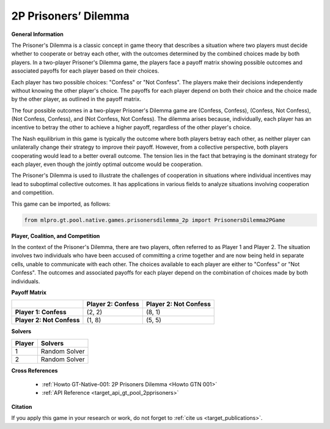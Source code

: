 2P Prisoners’ Dilemma
^^^^^^^^^^^^^^^^^^^^^^^^^

**General Information**

The Prisoner's Dilemma is a classic concept in game theory that describes a situation where two players must decide whether to cooperate or betray each other, with the outcomes determined by the combined choices made by both players.
In a two-player Prisoner's Dilemma game, the players face a payoff matrix showing possible outcomes and associated payoffs for each player based on their choices.

Each player has two possible choices: "Confess" or "Not Confess".
The players make their decisions independently without knowing the other player's choice.
The payoffs for each player depend on both their choice and the choice made by the other player, as outlined in the payoff matrix.

The four possible outcomes in a two-player Prisoner's Dilemma game are (Confess, Confess), (Confess, Not Confess), (Not Confess, Confess), and (Not Confess, Not Confess).
The dilemma arises because, individually, each player has an incentive to betray the other to achieve a higher payoff, regardless of the other player's choice.

The Nash equilibrium in this game is typically the outcome where both players betray each other, as neither player can unilaterally change their strategy to improve their payoff.
However, from a collective perspective, both players cooperating would lead to a better overall outcome.
The tension lies in the fact that betraying is the dominant strategy for each player, even though the jointly optimal outcome would be cooperation.

The Prisoner's Dilemma is used to illustrate the challenges of cooperation in situations where individual incentives may lead to suboptimal collective outcomes.
It has applications in various fields to analyze situations involving cooperation and competition.

This game can be imported, as follows:

.. code-block:: python

    from mlpro.gt.pool.native.games.prisonersdilemma_2p import PrisonersDilemma2PGame

**Player, Coalition, and Competition**

In the context of the Prisoner's Dilemma, there are two players, often referred to as Player 1 and Player 2.
The situation involves two individuals who have been accused of committing a crime together and are now being held in separate cells, unable to communicate with each other.
The choices available to each player are either to "Confess" or "Not Confess".
The outcomes and associated payoffs for each player depend on the combination of choices made by both individuals. 

**Payoff Matrix**

+------------------------------------+-------------------------------------------------------+-------------------------------------------------------+
|                                    |                Player 2: Confess                      |                Player 2: Not Confess                  |
+====================================+=======================================================+=======================================================+
|      **Player 1: Confess**         |            (2, 2)                                     |                  (8, 1)                               |
+------------------------------------+-------------------------------------------------------+-------------------------------------------------------+
|      **Player 2: Not Confess**     |            (1, 8)                                     |                  (5, 5)                               |
+------------------------------------+-------------------------------------------------------+-------------------------------------------------------+

**Solvers**

+------------------------------------+-------------------------------------------------------+
|           Player                   |                         Solvers                       |
+====================================+=======================================================+
| 1                                  | Random Solver                                         |
+------------------------------------+-------------------------------------------------------+
| 2                                  | Random Solver                                         |
+------------------------------------+-------------------------------------------------------+

**Cross References**

    + :ref:`Howto GT-Native-001: 2P Prisoners Dilemma <Howto GTN 001>`
    + :ref:`API Reference <target_api_gt_pool_2pprisoners>`

**Citation**

If you apply this game in your research or work, do not forget to :ref:`cite us <target_publications>`.





